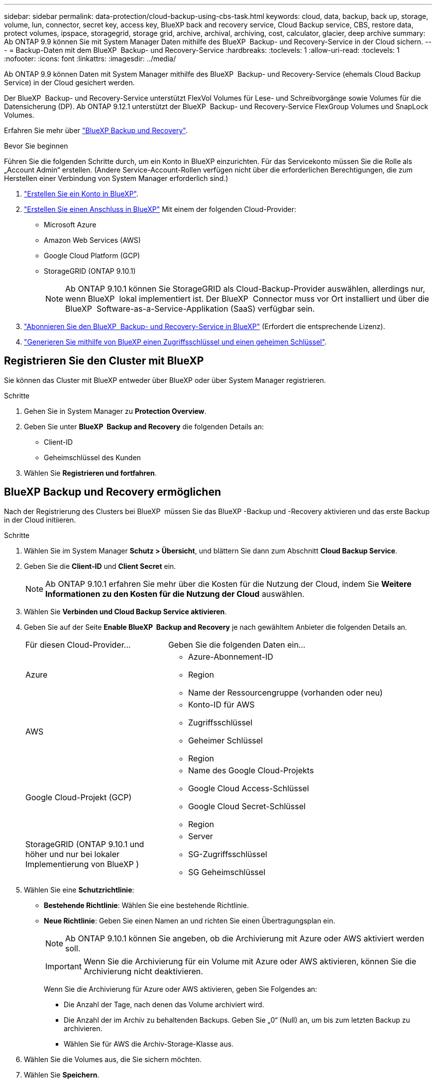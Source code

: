 ---
sidebar: sidebar 
permalink: data-protection/cloud-backup-using-cbs-task.html 
keywords: cloud, data, backup, back up, storage, volume, lun, connector, secret key, access key, BlueXP back and recovery service, Cloud Backup service, CBS, restore data, protect volumes, ipspace, storagegrid, storage grid, archive, archival, archiving, cost, calculator, glacier, deep archive 
summary: Ab ONTAP 9.9 können Sie mit System Manager Daten mithilfe des BlueXP  Backup- und Recovery-Service in der Cloud sichern. 
---
= Backup-Daten mit dem BlueXP  Backup- und Recovery-Service
:hardbreaks:
:toclevels: 1
:allow-uri-read: 
:toclevels: 1
:nofooter: 
:icons: font
:linkattrs: 
:imagesdir: ../media/


[role="lead"]
Ab ONTAP 9.9 können Daten mit System Manager mithilfe des BlueXP  Backup- und Recovery-Service (ehemals Cloud Backup Service) in der Cloud gesichert werden.

Der BlueXP  Backup- und Recovery-Service unterstützt FlexVol Volumes für Lese- und Schreibvorgänge sowie Volumes für die Datensicherung (DP). Ab ONTAP 9.12.1 unterstützt der BlueXP  Backup- und Recovery-Service FlexGroup Volumes und SnapLock Volumes.

Erfahren Sie mehr über link:https://docs.netapp.com/us-en/bluexp-backup-recovery/index.html["BlueXP Backup und Recovery"^].

.Bevor Sie beginnen
Führen Sie die folgenden Schritte durch, um ein Konto in BlueXP einzurichten. Für das Servicekonto müssen Sie die Rolle als „Account Admin“ erstellen. (Andere Service-Account-Rollen verfügen nicht über die erforderlichen Berechtigungen, die zum Herstellen einer Verbindung von System Manager erforderlich sind.)

. link:https://docs.netapp.com/us-en/occm/task_logging_in.html["Erstellen Sie ein Konto in BlueXP"^].
. link:https://docs.netapp.com/us-en/occm/concept_connectors.html["Erstellen Sie einen Anschluss in BlueXP"^] Mit einem der folgenden Cloud-Provider:
+
** Microsoft Azure
** Amazon Web Services (AWS)
** Google Cloud Platform (GCP)
** StorageGRID (ONTAP 9.10.1)
+

NOTE: Ab ONTAP 9.10.1 können Sie StorageGRID als Cloud-Backup-Provider auswählen, allerdings nur, wenn BlueXP  lokal implementiert ist. Der BlueXP  Connector muss vor Ort installiert und über die BlueXP  Software-as-a-Service-Applikation (SaaS) verfügbar sein.



. link:https://docs.netapp.com/us-en/occm/concept_backup_to_cloud.html["Abonnieren Sie den BlueXP  Backup- und Recovery-Service in BlueXP"^] (Erfordert die entsprechende Lizenz).
. link:https://docs.netapp.com/us-en/occm/task_managing_cloud_central_accounts.html#creating-and-managing-service-accounts["Generieren Sie mithilfe von BlueXP einen Zugriffsschlüssel und einen geheimen Schlüssel"^].




== Registrieren Sie den Cluster mit BlueXP

Sie können das Cluster mit BlueXP entweder über BlueXP oder über System Manager registrieren.

.Schritte
. Gehen Sie in System Manager zu *Protection Overview*.
. Geben Sie unter *BlueXP  Backup and Recovery* die folgenden Details an:
+
** Client-ID
** Geheimschlüssel des Kunden


. Wählen Sie *Registrieren und fortfahren*.




== BlueXP Backup und Recovery ermöglichen

Nach der Registrierung des Clusters bei BlueXP  müssen Sie das BlueXP -Backup und -Recovery aktivieren und das erste Backup in der Cloud initiieren.

.Schritte
. Wählen Sie im System Manager *Schutz > Übersicht*, und blättern Sie dann zum Abschnitt *Cloud Backup Service*.
. Geben Sie die *Client-ID* und *Client Secret* ein.
+

NOTE: Ab ONTAP 9.10.1 erfahren Sie mehr über die Kosten für die Nutzung der Cloud, indem Sie *Weitere Informationen zu den Kosten für die Nutzung der Cloud* auswählen.

. Wählen Sie *Verbinden und Cloud Backup Service aktivieren*.
. Geben Sie auf der Seite *Enable BlueXP  Backup and Recovery* je nach gewähltem Anbieter die folgenden Details an.
+
[cols="35,65"]
|===


| Für diesen Cloud-Provider... | Geben Sie die folgenden Daten ein... 


 a| 
Azure
 a| 
** Azure-Abonnement-ID
** Region
** Name der Ressourcengruppe (vorhanden oder neu)




 a| 
AWS
 a| 
** Konto-ID für AWS
** Zugriffsschlüssel
** Geheimer Schlüssel
** Region




 a| 
Google Cloud-Projekt (GCP)
 a| 
** Name des Google Cloud-Projekts
** Google Cloud Access-Schlüssel
** Google Cloud Secret-Schlüssel
** Region




 a| 
StorageGRID (ONTAP 9.10.1 und höher und nur bei lokaler Implementierung von BlueXP )
 a| 
** Server
** SG-Zugriffsschlüssel
** SG Geheimschlüssel


|===
. Wählen Sie eine *Schutzrichtlinie*:
+
** *Bestehende Richtlinie*: Wählen Sie eine bestehende Richtlinie.
** *Neue Richtlinie*: Geben Sie einen Namen an und richten Sie einen Übertragungsplan ein.
+

NOTE: Ab ONTAP 9.10.1 können Sie angeben, ob die Archivierung mit Azure oder AWS aktiviert werden soll.

+

IMPORTANT: Wenn Sie die Archivierung für ein Volume mit Azure oder AWS aktivieren, können Sie die Archivierung nicht deaktivieren.

+
Wenn Sie die Archivierung für Azure oder AWS aktivieren, geben Sie Folgendes an:

+
*** Die Anzahl der Tage, nach denen das Volume archiviert wird.
*** Die Anzahl der im Archiv zu behaltenden Backups. Geben Sie „0“ (Null) an, um bis zum letzten Backup zu archivieren.
*** Wählen Sie für AWS die Archiv-Storage-Klasse aus.




. Wählen Sie die Volumes aus, die Sie sichern möchten.
. Wählen Sie *Speichern*.




== Bearbeiten Sie die Schutzrichtlinie, die für BlueXP  Backup und Recovery verwendet wird

Sie können ändern, welche Sicherungsrichtlinie bei BlueXP  Backup und Recovery verwendet wird.

.Schritte
. Wählen Sie im System Manager *Schutz > Übersicht*, und blättern Sie dann zum Abschnitt *Cloud Backup Service*.
. Wählen Sie image:icon_kabob.gif["Symbol für Menüoptionen"], dann *Bearbeiten*.
. Wählen Sie eine *Schutzrichtlinie*:
+
** *Bestehende Richtlinie*: Wählen Sie eine bestehende Richtlinie.
** *Neue Richtlinie*: Geben Sie einen Namen an und richten Sie einen Übertragungsplan ein.
+

NOTE: Ab ONTAP 9.10.1 können Sie angeben, ob die Archivierung mit Azure oder AWS aktiviert werden soll.

+

IMPORTANT: Wenn Sie die Archivierung für ein Volume mit Azure oder AWS aktivieren, können Sie die Archivierung nicht deaktivieren.

+
Wenn Sie die Archivierung für Azure oder AWS aktivieren, geben Sie Folgendes an:

+
*** Die Anzahl der Tage, nach denen das Volume archiviert wird.
*** Die Anzahl der im Archiv zu behaltenden Backups. Geben Sie „0“ (Null) an, um bis zum letzten Backup zu archivieren.
*** Wählen Sie für AWS die Archiv-Storage-Klasse aus.




. Wählen Sie *Speichern*.




== Sicherung neuer Volumes oder LUNs in der Cloud

Wenn Sie ein neues Volume oder eine neue LUN erstellen, kann eine SnapMirror-Sicherungsbeziehung eingerichtet werden, die ein Backup in der Cloud für das Volume oder die LUN ermöglicht.

.Bevor Sie beginnen
* Sie sollten eine SnapMirror Lizenz haben.
* Intercluster LIFs sollten konfiguriert werden.
* NTP sollte konfiguriert sein.
* Das Cluster muss ONTAP 9.9 ausführen.


.Über diese Aufgabe
Die folgenden Cluster-Konfigurationen bieten keinen Schutz für neue Volumes oder LUNs in der Cloud:

* Der Cluster darf sich nicht in einer MetroCluster-Umgebung befinden.
* SVM-DR wird nicht unterstützt.
* FlexGroup Volumes können nicht mit BlueXP  Backup und Recovery gesichert werden.


.Schritte
. Wenn Sie ein Volume oder eine LUN bereitstellen, aktivieren Sie auf der Seite *Protection* in System Manager das Kontrollkästchen *Enable SnapMirror (Local oder Remote)*.
. Wählen Sie den Richtlinientyp für BlueXP  Backup und Recovery aus.
. Wenn der BlueXP -Backup- und -Recovery-Service nicht aktiviert ist, wählen Sie *Sicherung mit BlueXP -Backup- und -Recovery-Service aktivieren* aus.




== Schutz vorhandener Volumes oder LUNs in der Cloud

Sie können eine SnapMirror Sicherungsbeziehung für vorhandene Volumes und LUNs erstellen.

.Schritte
. Wählen Sie ein vorhandenes Volume oder eine vorhandene LUN aus, und wählen Sie *protect* aus.
. Geben Sie auf der Seite *Protect Volumes* *Backup Using BlueXP  Backup and Recovery Service* für die Schutzrichtlinie an.
. Wählen Sie *Schutz*.
. Aktivieren Sie auf der Seite *Schutz* das Kontrollkästchen *SnapMirror aktivieren (lokal oder Remote)*.
. Wählen Sie *Verbinden und aktivieren Sie BlueXP  Backup und Recovery*.




== Wiederherstellung von Daten aus Backup-Dateien

Sie können Backup-Managementvorgänge ausführen, z. B. das Wiederherstellen von Daten, das Aktualisieren von Beziehungen und das Löschen von Beziehungen, nur wenn Sie die BlueXP-Schnittstelle verwenden. Weitere Informationen finden Sie unter link:https://docs.netapp.com/us-en/occm/task_restore_backups.html["Wiederherstellen von Daten aus Backup-Dateien"^] .

